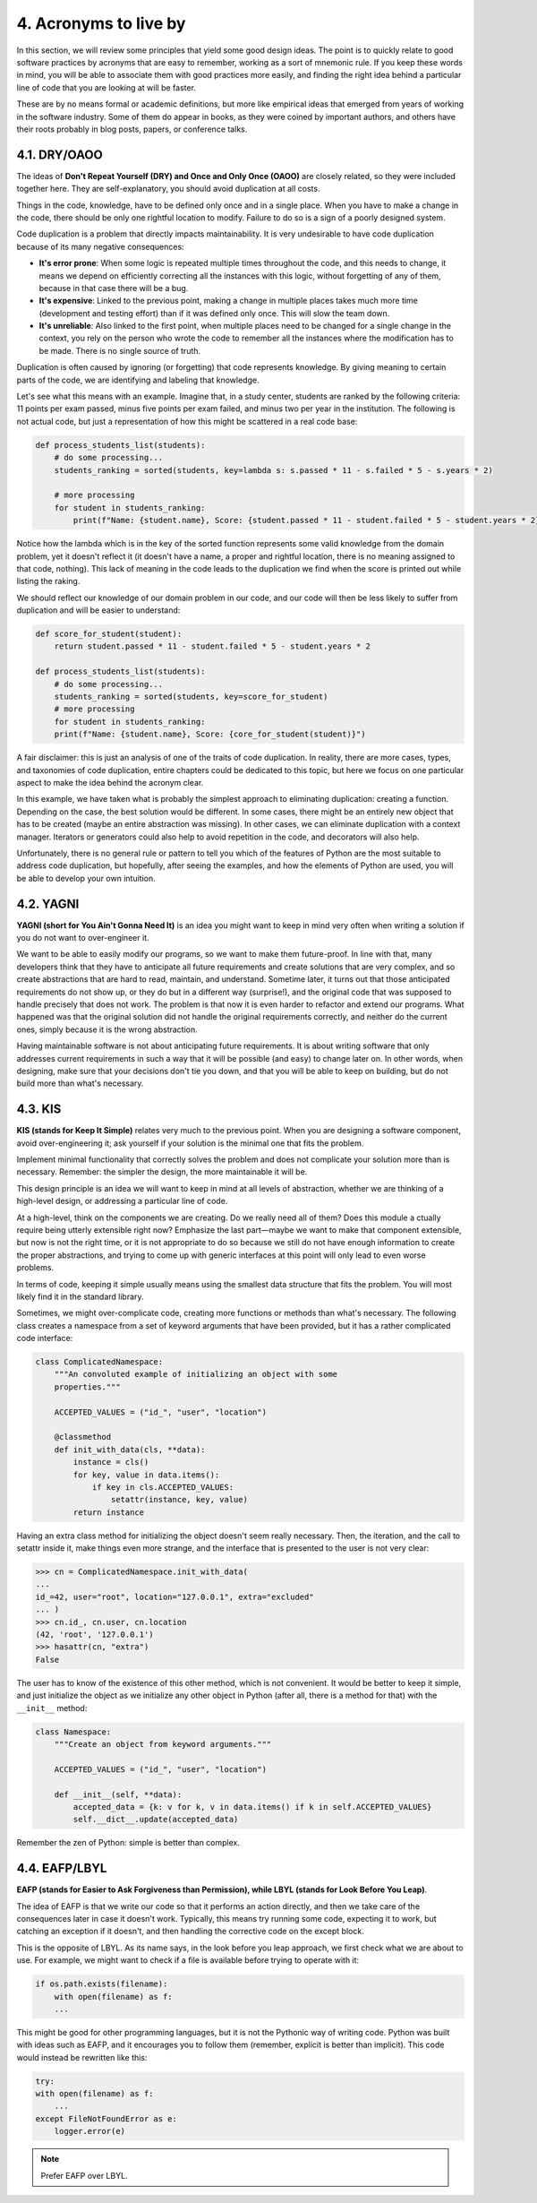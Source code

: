 4. Acronyms to live by
**********************

In this section, we will review some principles that yield some good design ideas. The point is to quickly
relate to good software practices by acronyms that are easy to remember, working as a sort of mnemonic rule.
If you keep these words in mind, you will be able to associate them with good practices more easily, and
finding the right idea behind a particular line of code that you are looking at will be faster.

These are by no means formal or academic definitions, but more like empirical ideas that emerged from years of
working in the software industry. Some of them do appear in books, as they were coined by important authors,
and others have their roots probably in blog posts, papers, or conference talks.

4.1. DRY/OAOO
+++++++++++++

The ideas of **Don't Repeat Yourself (DRY) and Once and Only Once (OAOO)** are closely related, so they were
included together here. They are self-explanatory, you should avoid duplication at all costs.

Things in the code, knowledge, have to be defined only once and in a single place. When you have to make a
change in the code, there should be only one rightful location to modify. Failure to do so is a sign of a
poorly designed system.

Code duplication is a problem that directly impacts maintainability. It is very undesirable to have code
duplication because of its many negative consequences:

- **It's error prone**: When some logic is repeated multiple times throughout the code, and this needs to change, it means we depend on efficiently correcting all the instances with this logic, without forgetting of any of them, because in that case there will be a bug.
- **It's expensive**: Linked to the previous point, making a change in multiple places takes much more time (development and testing effort) than if it was defined only once. This will slow the team down.
- **It's unreliable**: Also linked to the first point, when multiple places need to be changed for a single change in the context, you rely on the person who wrote the code to remember all the instances where the modification has to be made. There is no single source of truth.

Duplication is often caused by ignoring (or forgetting) that code represents knowledge. By giving meaning to
certain parts of the code, we are identifying and labeling that knowledge.

Let's see what this means with an example. Imagine that, in a study center, students are ranked by the
following criteria: 11 points per exam passed, minus five points per exam failed, and minus two per year in
the institution. The following is not actual code, but just a representation of how this might be scattered in
a real code base:

.. code-block:: python

    def process_students_list(students):
        # do some processing...
        students_ranking = sorted(students, key=lambda s: s.passed * 11 - s.failed * 5 - s.years * 2)

        # more processing
        for student in students_ranking:
            print(f"Name: {student.name}, Score: {student.passed * 11 - student.failed * 5 - student.years * 2}")

Notice how the lambda which is in the key of the sorted function represents some valid knowledge from the
domain problem, yet it doesn't reflect it (it doesn't have a name, a proper and rightful location, there is no
meaning assigned to that code, nothing). This lack of meaning in the code leads to the duplication we find
when the score is printed out while listing the raking.

We should reflect our knowledge of our domain problem in our code, and our code will then be less likely to
suffer from duplication and will be easier to understand:

.. code-block:: python

    def score_for_student(student):
        return student.passed * 11 - student.failed * 5 - student.years * 2

    def process_students_list(students):
        # do some processing...
        students_ranking = sorted(students, key=score_for_student)
        # more processing
        for student in students_ranking:
        print(f"Name: {student.name}, Score: {core_for_student(student)}")

A fair disclaimer: this is just an analysis of one of the traits of code duplication. In reality, there are
more cases, types, and taxonomies of code duplication, entire chapters could be dedicated to this topic, but
here we focus on one particular aspect to make the idea behind the acronym clear.

In this example, we have taken what is probably the simplest approach to eliminating duplication: creating a
function. Depending on the case, the best solution would be different. In some cases, there might be an
entirely new object that has to be created (maybe an entire abstraction was missing). In other cases, we can
eliminate duplication with a context manager. Iterators or generators could also help to avoid repetition in
the code, and decorators will also help.

Unfortunately, there is no general rule or pattern to tell you which of the features of Python are the most
suitable to address code duplication, but hopefully, after seeing the examples, and how the elements of Python
are used, you will be able to develop your own intuition.

4.2. YAGNI
++++++++++

**YAGNI (short for You Ain't Gonna Need It)** is an idea you might want to keep in mind very often when
writing a solution if you do not want to over-engineer it.

We want to be able to easily modify our programs, so we want to make them future-proof. In line with that,
many developers think that they have to anticipate all future requirements and create solutions that are very
complex, and so create abstractions that are hard to read, maintain, and understand. Sometime later, it turns
out that those anticipated requirements do not show up, or they do but in a different way (surprise!), and the
original code that was supposed to handle precisely that does not work. The problem is that now it is even
harder to refactor and extend our programs. What happened was that the original solution did not handle the
original requirements correctly, and neither do the current ones, simply because it is the wrong abstraction.

Having maintainable software is not about anticipating future requirements. It is about writing software that
only addresses current requirements in such a way that it will be possible (and easy) to change later on. In
other words, when designing, make sure that your decisions don't tie you down, and that you will be able to
keep on building, but do not build more than what's necessary.

4.3. KIS
++++++++

**KIS (stands for Keep It Simple)** relates very much to the previous point. When you are designing a software
component, avoid over-engineering it; ask yourself if your solution is the minimal one that fits the problem.

Implement minimal functionality that correctly solves the problem and does not complicate your solution more
than is necessary. Remember: the simpler the design, the more maintainable it will be.

This design principle is an idea we will want to keep in mind at all levels of abstraction, whether we are
thinking of a high-level design, or addressing a particular line of code.

At a high-level, think on the components we are creating. Do we really need all of them? Does this module a
ctually require being utterly extensible right now? Emphasize the last part—maybe we want to make that
component extensible, but now is not the right time, or it is not appropriate to do so because we still do not
have enough information to create the proper abstractions, and trying to come up with generic interfaces at
this point will only lead to even worse problems.

In terms of code, keeping it simple usually means using the smallest data structure that fits the problem.
You will most likely find it in the standard library.

Sometimes, we might over-complicate code, creating more functions or methods than what's necessary. The
following class creates a namespace from a set of keyword arguments that have been provided, but it has a
rather complicated code interface:

.. code-block:: python

    class ComplicatedNamespace:
        """An convoluted example of initializing an object with some
        properties."""

        ACCEPTED_VALUES = ("id_", "user", "location")

        @classmethod
        def init_with_data(cls, **data):
            instance = cls()
            for key, value in data.items():
                if key in cls.ACCEPTED_VALUES:
                    setattr(instance, key, value)
            return instance

Having an extra class method for initializing the object doesn't seem really necessary. Then, the iteration,
and the call to setattr inside it, make things even more strange, and the interface that is presented to the
user is not very clear:

.. code-block:: python

    >>> cn = ComplicatedNamespace.init_with_data(
    ...
    id_=42, user="root", location="127.0.0.1", extra="excluded"
    ... )
    >>> cn.id_, cn.user, cn.location
    (42, 'root', '127.0.0.1')
    >>> hasattr(cn, "extra")
    False

The user has to know of the existence of this other method, which is not convenient. It would be better to
keep it simple, and just initialize the object as we initialize any other object in Python (after all, there
is a method for that) with the ``__init__`` method:

.. code-block:: python

    class Namespace:
        """Create an object from keyword arguments."""

        ACCEPTED_VALUES = ("id_", "user", "location")

        def __init__(self, **data):
            accepted_data = {k: v for k, v in data.items() if k in self.ACCEPTED_VALUES}
            self.__dict__.update(accepted_data)

Remember the zen of Python: simple is better than complex.

4.4. EAFP/LBYL
+++++++++++++++

**EAFP (stands for Easier to Ask Forgiveness than Permission), while LBYL (stands for Look Before You Leap)**.

The idea of EAFP is that we write our code so that it performs an action directly, and then we take care of
the consequences later in case it doesn't work. Typically, this means try running some code, expecting it to
work, but catching an exception if it doesn't, and then handling the corrective code on the except block.

This is the opposite of LBYL. As its name says, in the look before you leap approach, we first check what we
are about to use. For example, we might want to check if a file is available before trying to operate with it:

.. code-block:: python

    if os.path.exists(filename):
        with open(filename) as f:
        ...

This might be good for other programming languages, but it is not the Pythonic way of writing code. Python was
built with ideas such as EAFP, and it encourages you to follow them (remember, explicit is better than
implicit). This code would instead be rewritten like this:

.. code-block:: python

    try:
    with open(filename) as f:
        ...
    except FileNotFoundError as e:
        logger.error(e)

.. note:: Prefer EAFP over LBYL.

